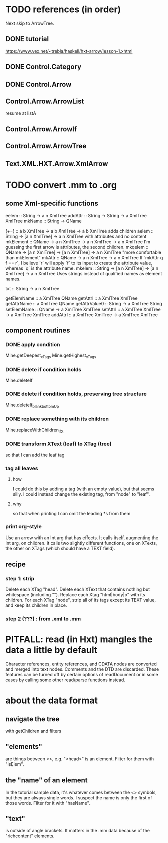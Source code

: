* TODO references (in order)
Next skip to ArrowTree.
** DONE tutorial
https://www.vex.net/~trebla/haskell/hxt-arrow/lesson-1.xhtml
** DONE Control.Category
** DONE Control.Arrow
** Control.Arrow.ArrowList
resume at listA
** Control.Arrow.ArrowIf
** Control.Arrow.ArrowTree
** Text.XML.HXT.Arrow.XmlArrow
* TODO convert .mm to .org
** some Xml-specific functions
eelem :: String -> a n XmlTree
addAttr :: String -> String -> a XmlTree XmlTree
mkName :: String -> QName

(+=) :: a b XmlTree -> a b XmlTree -> a b XmlTree
  adds children
aelem :: String -> [a n XmlTree] -> a n XmlTree
  with attributes and no content
mkElement :: QName -> a n XmlTree -> a n XmlTree -> a n XmlTree
  I'm guessing the first arrow is attributes, the second children.
mkqelem :: QName -> [a n XmlTree] -> [a n XmlTree] -> a n XmlTree
  "more comfortable than mkElement"
mkAttr :: QName -> a n XmlTree -> a n XmlTree
  If `mkAttr q f == r`, I believe `r` will apply `f` to its input
  to create the attribute value, whereas `q` is the attribute name.
mkelem :: String -> [a n XmlTree] -> [a n XmlTree] -> a n XmlTree
  Uses strings instead of qualified names as element names.

txt :: String -> a n XmlTree

getElemName :: a XmlTree QName
getAttrl :: a XmlTree XmlTree
getAttrName :: a XmlTree QName
getAttrValue0 :: String -> a XmlTree String
setElemName :: QName -> a XmlTree XmlTree
setAttrl :: a XmlTree XmlTree -> a XmlTree XmlTree
addAttrl :: a XmlTree XmlTree -> a XmlTree XmlTree
** component routines
*** DONE apply condition
Mine.getDeepest_xTags
Mine.getHighest_xTags
*** DONE delete if condition holds
Mine.deleteIf
*** DONE delete if condition holds, preserving tree structure
Mine.deleteIf_blank_bottomUp
*** DONE replace something with its children
Mine.replaceWithChildren_ifX
*** DONE transform XText (leaf) to XTag (tree)
so that I can add the leaf tag
*** tag all leaves
**** how
I could do this by adding a tag (with an empty value), but that seems silly.
I could instead change the existing tag, from "node" to "leaf".
**** why
so that when printing I can omit the leading *s from them
*** print org-style
Use an arrow with an Int arg that has effects.
It calls itself, augmenting the Int arg, on children.
It calls two slightly different functions, one on XTexts,
the other on XTags (which should have a TEXT field).
** recipe
*** step 1: strip
 Delete each XTag "head".
 Delete each XText that contains nothing but whitespace (including "\n").
 Replace each Xtag "html|body|p" with its children.
 For each XTag "node",
   strip all of its tags except its TEXT value,
   and keep its children in place.
*** step 2 (???) : from .xml to .mm
* PITFALL: read (in Hxt) mangles the data a little by default
Character references, entity references, and CDATA nodes are converted and merged into text nodes. Comments and the DTD are discarded. These features can be turned off by certain options of readDocument or in some cases by calling some other read/parse functions instead.
* about the data format
** navigate the tree
with getChildren and filters
** "elements"
are things between <>, e.g. "<head>" is an element.
Filter for them with "isElem".
** the "name" of an element
In the tutorial sample data,
it's whatever comes between the <> symbols,
but they are always single words.
I suspect the name is only the first of those words.
Filter for it with "hasName".
** "text"
is outside of angle brackets.
It matters in the .mm data because of the "richcontent" elements.
